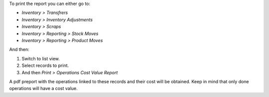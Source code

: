 To print the report you can either go to:

- *Inventory > Transfrers*
- *Inventory > Inventory Adjustments*
- *Inventory > Scraps*
- *Inventory > Reporting > Stock Moves*
- *Inventory > Reporting > Product Moves*

And then:

#. Switch to list view.
#. Select records to print.
#. And then *Print > Operations Cost Value Report*

A pdf preport with the operations linked to these records and their cost will
be obtained. Keep in mind that only done operations will have a cost value.
